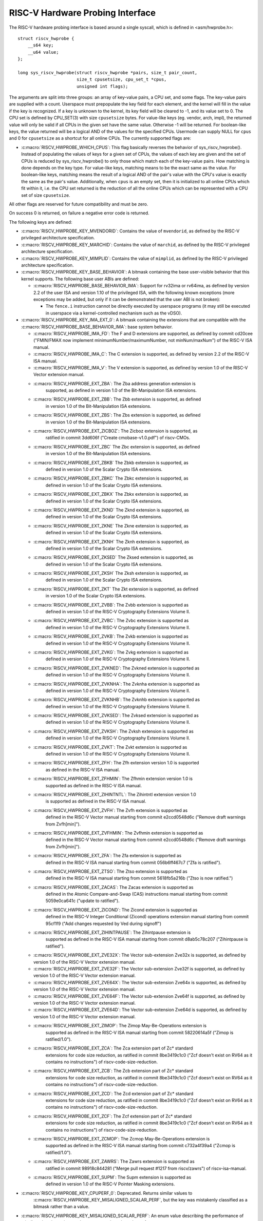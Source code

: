 .. SPDX-License-Identifier: GPL-2.0

RISC-V Hardware Probing Interface
---------------------------------

The RISC-V hardware probing interface is based around a single syscall, which
is defined in <asm/hwprobe.h>::

    struct riscv_hwprobe {
        __s64 key;
        __u64 value;
    };

    long sys_riscv_hwprobe(struct riscv_hwprobe *pairs, size_t pair_count,
                           size_t cpusetsize, cpu_set_t *cpus,
                           unsigned int flags);

The arguments are split into three groups: an array of key-value pairs, a CPU
set, and some flags. The key-value pairs are supplied with a count. Userspace
must prepopulate the key field for each element, and the kernel will fill in the
value if the key is recognized. If a key is unknown to the kernel, its key field
will be cleared to -1, and its value set to 0. The CPU set is defined by
CPU_SET(3) with size ``cpusetsize`` bytes. For value-like keys (eg. vendor,
arch, impl), the returned value will only be valid if all CPUs in the given set
have the same value. Otherwise -1 will be returned. For boolean-like keys, the
value returned will be a logical AND of the values for the specified CPUs.
Usermode can supply NULL for ``cpus`` and 0 for ``cpusetsize`` as a shortcut for
all online CPUs. The currently supported flags are:

* :c:macro:`RISCV_HWPROBE_WHICH_CPUS`: This flag basically reverses the behavior
  of sys_riscv_hwprobe().  Instead of populating the values of keys for a given
  set of CPUs, the values of each key are given and the set of CPUs is reduced
  by sys_riscv_hwprobe() to only those which match each of the key-value pairs.
  How matching is done depends on the key type.  For value-like keys, matching
  means to be the exact same as the value.  For boolean-like keys, matching
  means the result of a logical AND of the pair's value with the CPU's value is
  exactly the same as the pair's value.  Additionally, when ``cpus`` is an empty
  set, then it is initialized to all online CPUs which fit within it, i.e. the
  CPU set returned is the reduction of all the online CPUs which can be
  represented with a CPU set of size ``cpusetsize``.

All other flags are reserved for future compatibility and must be zero.

On success 0 is returned, on failure a negative error code is returned.

The following keys are defined:

* :c:macro:`RISCV_HWPROBE_KEY_MVENDORID`: Contains the value of ``mvendorid``,
  as defined by the RISC-V privileged architecture specification.

* :c:macro:`RISCV_HWPROBE_KEY_MARCHID`: Contains the value of ``marchid``, as
  defined by the RISC-V privileged architecture specification.

* :c:macro:`RISCV_HWPROBE_KEY_MIMPLID`: Contains the value of ``mimplid``, as
  defined by the RISC-V privileged architecture specification.

* :c:macro:`RISCV_HWPROBE_KEY_BASE_BEHAVIOR`: A bitmask containing the base
  user-visible behavior that this kernel supports.  The following base user ABIs
  are defined:

  * :c:macro:`RISCV_HWPROBE_BASE_BEHAVIOR_IMA`: Support for rv32ima or
    rv64ima, as defined by version 2.2 of the user ISA and version 1.10 of the
    privileged ISA, with the following known exceptions (more exceptions may be
    added, but only if it can be demonstrated that the user ABI is not broken):

    * The ``fence.i`` instruction cannot be directly executed by userspace
      programs (it may still be executed in userspace via a
      kernel-controlled mechanism such as the vDSO).

* :c:macro:`RISCV_HWPROBE_KEY_IMA_EXT_0`: A bitmask containing the extensions
  that are compatible with the :c:macro:`RISCV_HWPROBE_BASE_BEHAVIOR_IMA`:
  base system behavior.

  * :c:macro:`RISCV_HWPROBE_IMA_FD`: The F and D extensions are supported, as
    defined by commit cd20cee ("FMIN/FMAX now implement
    minimumNumber/maximumNumber, not minNum/maxNum") of the RISC-V ISA manual.

  * :c:macro:`RISCV_HWPROBE_IMA_C`: The C extension is supported, as defined
    by version 2.2 of the RISC-V ISA manual.

  * :c:macro:`RISCV_HWPROBE_IMA_V`: The V extension is supported, as defined by
    version 1.0 of the RISC-V Vector extension manual.

  * :c:macro:`RISCV_HWPROBE_EXT_ZBA`: The Zba address generation extension is
       supported, as defined in version 1.0 of the Bit-Manipulation ISA
       extensions.

  * :c:macro:`RISCV_HWPROBE_EXT_ZBB`: The Zbb extension is supported, as defined
       in version 1.0 of the Bit-Manipulation ISA extensions.

  * :c:macro:`RISCV_HWPROBE_EXT_ZBS`: The Zbs extension is supported, as defined
       in version 1.0 of the Bit-Manipulation ISA extensions.

  * :c:macro:`RISCV_HWPROBE_EXT_ZICBOZ`: The Zicboz extension is supported, as
       ratified in commit 3dd606f ("Create cmobase-v1.0.pdf") of riscv-CMOs.

  * :c:macro:`RISCV_HWPROBE_EXT_ZBC` The Zbc extension is supported, as defined
       in version 1.0 of the Bit-Manipulation ISA extensions.

  * :c:macro:`RISCV_HWPROBE_EXT_ZBKB` The Zbkb extension is supported, as
       defined in version 1.0 of the Scalar Crypto ISA extensions.

  * :c:macro:`RISCV_HWPROBE_EXT_ZBKC` The Zbkc extension is supported, as
       defined in version 1.0 of the Scalar Crypto ISA extensions.

  * :c:macro:`RISCV_HWPROBE_EXT_ZBKX` The Zbkx extension is supported, as
       defined in version 1.0 of the Scalar Crypto ISA extensions.

  * :c:macro:`RISCV_HWPROBE_EXT_ZKND` The Zknd extension is supported, as
       defined in version 1.0 of the Scalar Crypto ISA extensions.

  * :c:macro:`RISCV_HWPROBE_EXT_ZKNE` The Zkne extension is supported, as
       defined in version 1.0 of the Scalar Crypto ISA extensions.

  * :c:macro:`RISCV_HWPROBE_EXT_ZKNH` The Zknh extension is supported, as
       defined in version 1.0 of the Scalar Crypto ISA extensions.

  * :c:macro:`RISCV_HWPROBE_EXT_ZKSED` The Zksed extension is supported, as
       defined in version 1.0 of the Scalar Crypto ISA extensions.

  * :c:macro:`RISCV_HWPROBE_EXT_ZKSH` The Zksh extension is supported, as
       defined in version 1.0 of the Scalar Crypto ISA extensions.

  * :c:macro:`RISCV_HWPROBE_EXT_ZKT` The Zkt extension is supported, as defined
       in version 1.0 of the Scalar Crypto ISA extensions.

  * :c:macro:`RISCV_HWPROBE_EXT_ZVBB`: The Zvbb extension is supported as
       defined in version 1.0 of the RISC-V Cryptography Extensions Volume II.

  * :c:macro:`RISCV_HWPROBE_EXT_ZVBC`: The Zvbc extension is supported as
       defined in version 1.0 of the RISC-V Cryptography Extensions Volume II.

  * :c:macro:`RISCV_HWPROBE_EXT_ZVKB`: The Zvkb extension is supported as
       defined in version 1.0 of the RISC-V Cryptography Extensions Volume II.

  * :c:macro:`RISCV_HWPROBE_EXT_ZVKG`: The Zvkg extension is supported as
       defined in version 1.0 of the RISC-V Cryptography Extensions Volume II.

  * :c:macro:`RISCV_HWPROBE_EXT_ZVKNED`: The Zvkned extension is supported as
       defined in version 1.0 of the RISC-V Cryptography Extensions Volume II.

  * :c:macro:`RISCV_HWPROBE_EXT_ZVKNHA`: The Zvknha extension is supported as
       defined in version 1.0 of the RISC-V Cryptography Extensions Volume II.

  * :c:macro:`RISCV_HWPROBE_EXT_ZVKNHB`: The Zvknhb extension is supported as
       defined in version 1.0 of the RISC-V Cryptography Extensions Volume II.

  * :c:macro:`RISCV_HWPROBE_EXT_ZVKSED`: The Zvksed extension is supported as
       defined in version 1.0 of the RISC-V Cryptography Extensions Volume II.

  * :c:macro:`RISCV_HWPROBE_EXT_ZVKSH`: The Zvksh extension is supported as
       defined in version 1.0 of the RISC-V Cryptography Extensions Volume II.

  * :c:macro:`RISCV_HWPROBE_EXT_ZVKT`: The Zvkt extension is supported as
       defined in version 1.0 of the RISC-V Cryptography Extensions Volume II.

  * :c:macro:`RISCV_HWPROBE_EXT_ZFH`: The Zfh extension version 1.0 is supported
       as defined in the RISC-V ISA manual.

  * :c:macro:`RISCV_HWPROBE_EXT_ZFHMIN`: The Zfhmin extension version 1.0 is
       supported as defined in the RISC-V ISA manual.

  * :c:macro:`RISCV_HWPROBE_EXT_ZIHINTNTL`: The Zihintntl extension version 1.0
       is supported as defined in the RISC-V ISA manual.

  * :c:macro:`RISCV_HWPROBE_EXT_ZVFH`: The Zvfh extension is supported as
       defined in the RISC-V Vector manual starting from commit e2ccd0548d6c
       ("Remove draft warnings from Zvfh[min]").

  * :c:macro:`RISCV_HWPROBE_EXT_ZVFHMIN`: The Zvfhmin extension is supported as
       defined in the RISC-V Vector manual starting from commit e2ccd0548d6c
       ("Remove draft warnings from Zvfh[min]").

  * :c:macro:`RISCV_HWPROBE_EXT_ZFA`: The Zfa extension is supported as
       defined in the RISC-V ISA manual starting from commit 056b6ff467c7
       ("Zfa is ratified").

  * :c:macro:`RISCV_HWPROBE_EXT_ZTSO`: The Ztso extension is supported as
       defined in the RISC-V ISA manual starting from commit 5618fb5a216b
       ("Ztso is now ratified.")

  * :c:macro:`RISCV_HWPROBE_EXT_ZACAS`: The Zacas extension is supported as
       defined in the Atomic Compare-and-Swap (CAS) instructions manual starting
       from commit 5059e0ca641c ("update to ratified").

  * :c:macro:`RISCV_HWPROBE_EXT_ZICOND`: The Zicond extension is supported as
       defined in the RISC-V Integer Conditional (Zicond) operations extension
       manual starting from commit 95cf1f9 ("Add changes requested by Ved
       during signoff")

  * :c:macro:`RISCV_HWPROBE_EXT_ZIHINTPAUSE`: The Zihintpause extension is
       supported as defined in the RISC-V ISA manual starting from commit
       d8ab5c78c207 ("Zihintpause is ratified").

  * :c:macro:`RISCV_HWPROBE_EXT_ZVE32X`: The Vector sub-extension Zve32x is
    supported, as defined by version 1.0 of the RISC-V Vector extension manual.

  * :c:macro:`RISCV_HWPROBE_EXT_ZVE32F`: The Vector sub-extension Zve32f is
    supported, as defined by version 1.0 of the RISC-V Vector extension manual.

  * :c:macro:`RISCV_HWPROBE_EXT_ZVE64X`: The Vector sub-extension Zve64x is
    supported, as defined by version 1.0 of the RISC-V Vector extension manual.

  * :c:macro:`RISCV_HWPROBE_EXT_ZVE64F`: The Vector sub-extension Zve64f is
    supported, as defined by version 1.0 of the RISC-V Vector extension manual.

  * :c:macro:`RISCV_HWPROBE_EXT_ZVE64D`: The Vector sub-extension Zve64d is
    supported, as defined by version 1.0 of the RISC-V Vector extension manual.

  * :c:macro:`RISCV_HWPROBE_EXT_ZIMOP`: The Zimop May-Be-Operations extension is
       supported as defined in the RISC-V ISA manual starting from commit
       58220614a5f ("Zimop is ratified/1.0").

  * :c:macro:`RISCV_HWPROBE_EXT_ZCA`: The Zca extension part of Zc* standard
       extensions for code size reduction, as ratified in commit 8be3419c1c0
       ("Zcf doesn't exist on RV64 as it contains no instructions") of
       riscv-code-size-reduction.

  * :c:macro:`RISCV_HWPROBE_EXT_ZCB`: The Zcb extension part of Zc* standard
       extensions for code size reduction, as ratified in commit 8be3419c1c0
       ("Zcf doesn't exist on RV64 as it contains no instructions") of
       riscv-code-size-reduction.

  * :c:macro:`RISCV_HWPROBE_EXT_ZCD`: The Zcd extension part of Zc* standard
       extensions for code size reduction, as ratified in commit 8be3419c1c0
       ("Zcf doesn't exist on RV64 as it contains no instructions") of
       riscv-code-size-reduction.

  * :c:macro:`RISCV_HWPROBE_EXT_ZCF`: The Zcf extension part of Zc* standard
       extensions for code size reduction, as ratified in commit 8be3419c1c0
       ("Zcf doesn't exist on RV64 as it contains no instructions") of
       riscv-code-size-reduction.

  * :c:macro:`RISCV_HWPROBE_EXT_ZCMOP`: The Zcmop May-Be-Operations extension is
       supported as defined in the RISC-V ISA manual starting from commit
       c732a4f39a4 ("Zcmop is ratified/1.0").

  * :c:macro:`RISCV_HWPROBE_EXT_ZAWRS`: The Zawrs extension is supported as
       ratified in commit 98918c844281 ("Merge pull request #1217 from
       riscv/zawrs") of riscv-isa-manual.

  * :c:macro:`RISCV_HWPROBE_EXT_SUPM`: The Supm extension is supported as
       defined in version 1.0 of the RISC-V Pointer Masking extensions.

* :c:macro:`RISCV_HWPROBE_KEY_CPUPERF_0`: Deprecated.  Returns similar values to
     :c:macro:`RISCV_HWPROBE_KEY_MISALIGNED_SCALAR_PERF`, but the key was
     mistakenly classified as a bitmask rather than a value.

* :c:macro:`RISCV_HWPROBE_KEY_MISALIGNED_SCALAR_PERF`: An enum value describing
  the performance of misaligned scalar native word accesses on the selected set
  of processors.

  * :c:macro:`RISCV_HWPROBE_MISALIGNED_SCALAR_UNKNOWN`: The performance of
    misaligned scalar accesses is unknown.

  * :c:macro:`RISCV_HWPROBE_MISALIGNED_SCALAR_EMULATED`: Misaligned scalar
    accesses are emulated via software, either in or below the kernel.  These
    accesses are always extremely slow.

  * :c:macro:`RISCV_HWPROBE_MISALIGNED_SCALAR_SLOW`: Misaligned scalar native
    word sized accesses are slower than the equivalent quantity of byte
    accesses. Misaligned accesses may be supported directly in hardware, or
    trapped and emulated by software.

  * :c:macro:`RISCV_HWPROBE_MISALIGNED_SCALAR_FAST`: Misaligned scalar native
    word sized accesses are faster than the equivalent quantity of byte
    accesses.

  * :c:macro:`RISCV_HWPROBE_MISALIGNED_SCALAR_UNSUPPORTED`: Misaligned scalar
    accesses are not supported at all and will generate a misaligned address
    fault.

* :c:macro:`RISCV_HWPROBE_KEY_ZICBOZ_BLOCK_SIZE`: An unsigned int which
  represents the size of the Zicboz block in bytes.

* :c:macro:`RISCV_HWPROBE_KEY_HIGHEST_VIRT_ADDRESS`: An unsigned long which
  represent the highest userspace virtual address usable.

* :c:macro:`RISCV_HWPROBE_KEY_TIME_CSR_FREQ`: Frequency (in Hz) of `time CSR`.
